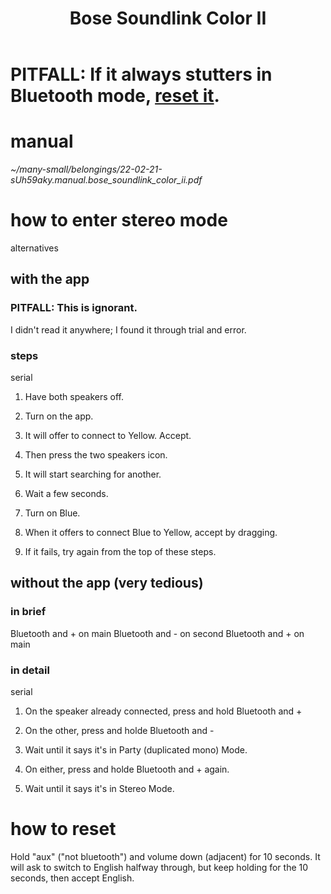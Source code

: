 :PROPERTIES:
:ID:       88a8e98f-3714-4554-878d-acaa5dcbce5d
:END:
#+title: Bose Soundlink Color II
* PITFALL: If it always stutters in Bluetooth mode, [[https://github.com/JeffreyBenjaminBrown/public_notes_with_github-navigable_links/blob/master/bose_soundlink_color_ii.org#how-to-reset][reset it]].
* manual
  [[~/many-small/belongings/22-02-21-sUh59aky.manual.bose_soundlink_color_ii.pdf]]
* how to enter stereo mode
  alternatives
** with the app
*** PITFALL: This is ignorant.
    I didn't read it anywhere;
    I found it through trial and error.
*** steps
    serial
**** Have both speakers off.
**** Turn on the app.
**** It will offer to connect to Yellow. Accept.
**** Then press the two speakers icon.
**** It will start searching for another.
**** Wait a few seconds.
**** Turn on Blue.
**** When it offers to connect Blue to Yellow, accept by dragging.
**** If it fails, try again from the top of these steps.
** without the app (very tedious)
*** in brief
    Bluetooth and + on main
    Bluetooth and - on second
    Bluetooth and + on main
*** in detail
    serial
**** On the speaker already connected, press and hold Bluetooth and +
**** On the other, press and holde Bluetooth and -
**** Wait until it says it's in Party (duplicated mono) Mode.
**** On either, press and holde Bluetooth and + again.
**** Wait until it says it's in Stereo Mode.
* how to reset
:PROPERTIES:
:ID:       60382a78-8871-4078-a2ca-4a067f227a81
:END:
  Hold "aux" ("not bluetooth") and volume down (adjacent)
  for 10 seconds.
  It will ask to switch to English halfway through,
  but keep holding for the 10 seconds,
  then accept English.
